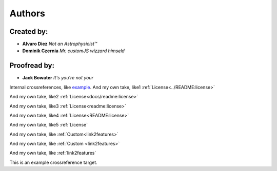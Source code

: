 Authors
========

Created by:
$$$$$$$$$$

* **Alvaro Diez** *Not an Astrophysicist™*
* **Dominik Czernia** *Mr. customJS wizzard himseld*


Proofread by:
$$$$$$$$$$
* **Jack Bowater** *It's you're not your*
.. Testing comments


Internal crossreferences, like example_.
And my own take, like1 :ref:`License<../README:license>`

And my own take, like2 :ref:`License<docs/readme:license>`

And my own take, like3 :ref:`License<readme:license>`

And my own take, like4 :ref:`License<README:license>`


And my own take, like5 :ref:`License`

And my own take, like :ref:`Custom<link2features>`

And my own take, like :ref:`Custom <link2features>`


And my own take, like :ref:`link2features`

.. _example:

This is an example crossreference target.
